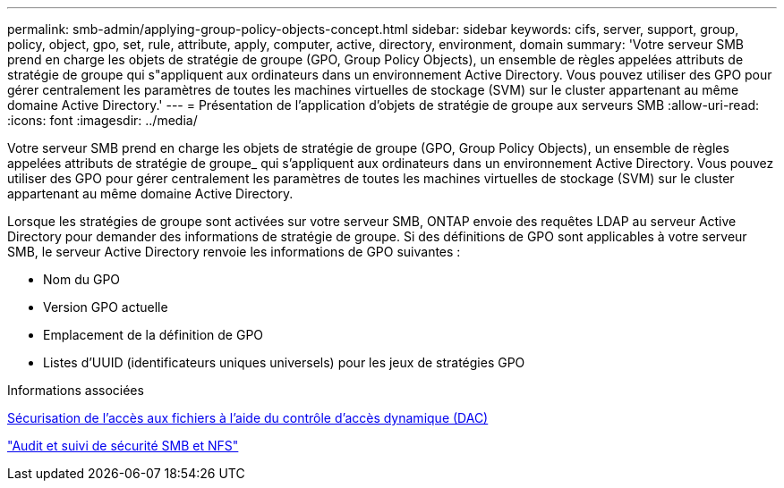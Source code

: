 ---
permalink: smb-admin/applying-group-policy-objects-concept.html 
sidebar: sidebar 
keywords: cifs, server, support, group, policy, object, gpo, set, rule, attribute, apply, computer, active, directory, environment, domain 
summary: 'Votre serveur SMB prend en charge les objets de stratégie de groupe (GPO, Group Policy Objects), un ensemble de règles appelées attributs de stratégie de groupe qui s"appliquent aux ordinateurs dans un environnement Active Directory. Vous pouvez utiliser des GPO pour gérer centralement les paramètres de toutes les machines virtuelles de stockage (SVM) sur le cluster appartenant au même domaine Active Directory.' 
---
= Présentation de l'application d'objets de stratégie de groupe aux serveurs SMB
:allow-uri-read: 
:icons: font
:imagesdir: ../media/


[role="lead"]
Votre serveur SMB prend en charge les objets de stratégie de groupe (GPO, Group Policy Objects), un ensemble de règles appelées attributs de stratégie de groupe_ qui s'appliquent aux ordinateurs dans un environnement Active Directory. Vous pouvez utiliser des GPO pour gérer centralement les paramètres de toutes les machines virtuelles de stockage (SVM) sur le cluster appartenant au même domaine Active Directory.

Lorsque les stratégies de groupe sont activées sur votre serveur SMB, ONTAP envoie des requêtes LDAP au serveur Active Directory pour demander des informations de stratégie de groupe. Si des définitions de GPO sont applicables à votre serveur SMB, le serveur Active Directory renvoie les informations de GPO suivantes :

* Nom du GPO
* Version GPO actuelle
* Emplacement de la définition de GPO
* Listes d'UUID (identificateurs uniques universels) pour les jeux de stratégies GPO


.Informations associées
xref:secure-file-access-dynamic-access-control-concept.adoc[Sécurisation de l'accès aux fichiers à l'aide du contrôle d'accès dynamique (DAC)]

link:../nas-audit/index.html["Audit et suivi de sécurité SMB et NFS"]
